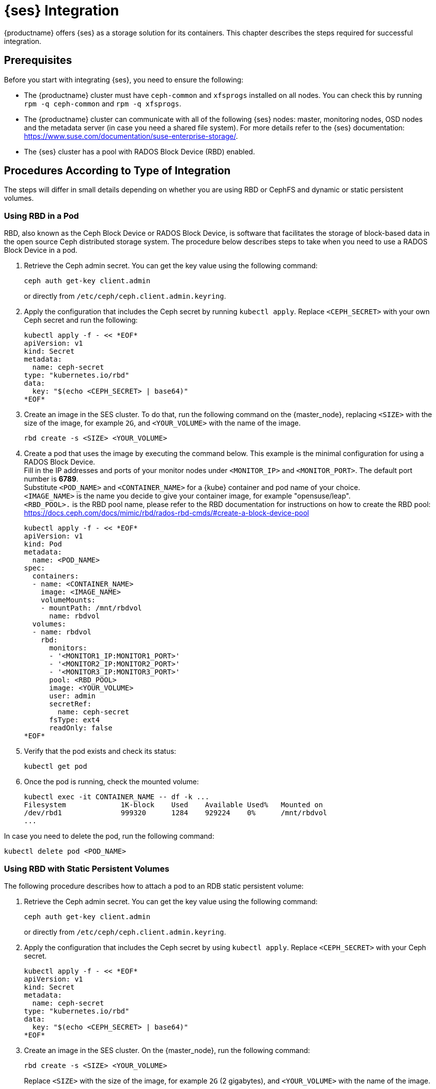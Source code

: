 [[ses-integration]]
= {ses} Integration

{productname} offers {ses} as a storage solution for its containers.
This chapter describes the steps required for successful integration.

== Prerequisites

Before you start with integrating {ses}, you need to ensure the following:

* The {productname} cluster must have `ceph-common` and `xfsprogs` installed on all nodes.
You can check this by running `rpm -q ceph-common` and `rpm -q xfsprogs`.
* The {productname} cluster can communicate with all of the following {ses} nodes:
master, monitoring nodes, OSD nodes and the metadata server (in case you need a shared file system).
For more details refer to the {ses} documentation:
https://www.suse.com/documentation/suse-enterprise-storage/.
* The {ses} cluster has a pool with RADOS Block Device (RBD) enabled.

== Procedures According to Type of Integration

The steps will differ in small details depending on whether you are using RBD or
CephFS and dynamic or static persistent volumes.


=== Using RBD in a Pod

RBD, also known as the Ceph Block Device or RADOS Block Device,
is software that facilitates the storage of block-based data in the open source
Ceph distributed storage system.
The procedure below describes steps to take when you need to use a RADOS Block Device in a pod.

. Retrieve the Ceph admin secret.
You can get the key value using the following command:
+
----
ceph auth get-key client.admin
----
or directly from `/etc/ceph/ceph.client.admin.keyring`.
. Apply the configuration that includes the Ceph secret by running `kubectl apply`.
Replace `<CEPH_SECRET>` with your own Ceph secret and run the following:
+

----
kubectl apply -f - << *EOF*
apiVersion: v1
kind: Secret
metadata:
  name: ceph-secret
type: "kubernetes.io/rbd"
data:
  key: "$(echo <CEPH_SECRET> | base64)"
*EOF*
----
. Create an image in the SES cluster.
To do that, run the following command on the {master_node},
replacing `<SIZE>` with the size of the image, for example `2G`,
and `<YOUR_VOLUME>` with the name of the image.
+

----
rbd create -s <SIZE> <YOUR_VOLUME>
----
+
. Create a pod that uses the image by executing the command below.
 This example is the minimal configuration for using a RADOS Block Device. +
 Fill in the IP addresses and ports of your monitor nodes under `<MONITOR_IP>` and `<MONITOR_PORT>`. The default port number is *6789*. +
 Substitute `<POD_NAME>` and `<CONTAINER_NAME>` for a {kube} container and pod name of your choice. +
 `<IMAGE_NAME>` is the name you decide to give your container image, for example "opensuse/leap". +
 `<RBD_POOL>.` is the RBD pool name,
 please refer to the RBD documentation for instructions on how to create the RBD pool:
 https://docs.ceph.com/docs/mimic/rbd/rados-rbd-cmds/#create-a-block-device-pool
+

----
kubectl apply -f - << *EOF*
apiVersion: v1
kind: Pod
metadata:
  name: <POD_NAME>
spec:
  containers:
  - name: <CONTAINER_NAME>
    image: <IMAGE_NAME>
    volumeMounts:
    - mountPath: /mnt/rbdvol
      name: rbdvol
  volumes:
  - name: rbdvol
    rbd:
      monitors:
      - '<MONITOR1_IP:MONITOR1_PORT>'
      - '<MONITOR2_IP:MONITOR2_PORT>'
      - '<MONITOR3_IP:MONITOR3_PORT>'
      pool: <RBD_POOL>
      image: <YOUR_VOLUME>
      user: admin
      secretRef:
        name: ceph-secret
      fsType: ext4
      readOnly: false
*EOF*
----
. Verify that the pod exists and check its status:
+

----
kubectl get pod
----
. Once the pod is running, check the mounted volume:
+

----
kubectl exec -it CONTAINER_NAME -- df -k ...
Filesystem             1K-block    Used    Available Used%   Mounted on
/dev/rbd1              999320      1284    929224    0%      /mnt/rbdvol
...
----

In case you need to delete the pod, run the following command:
----
kubectl delete pod <POD_NAME>
----

=== Using RBD with Static Persistent Volumes


The following procedure describes how to attach a pod to an RDB static persistent volume:

. Retrieve the Ceph admin secret.
You can get the key value using the following command:
+
----
ceph auth get-key client.admin
----
or directly from `/etc/ceph/ceph.client.admin.keyring`.
. Apply the configuration that includes the Ceph secret by using `kubectl apply`.
Replace `<CEPH_SECRET>` with your Ceph secret.
+

----
kubectl apply -f - << *EOF*
apiVersion: v1
kind: Secret
metadata:
  name: ceph-secret
type: "kubernetes.io/rbd"
data:
  key: "$(echo <CEPH_SECRET> | base64)"
*EOF*
----
. Create an image in the SES cluster. On the {master_node}, run the following command:
+

----
rbd create -s <SIZE> <YOUR_VOLUME>
----
+
Replace `<SIZE>` with the size of the image, for example `2G` (2 gigabytes),
and `<YOUR_VOLUME>` with the name of the image.
. Create the persistent volume:
+

----
kubectl apply -f - << *EOF*
apiVersion: v1
kind: PersistentVolume
metadata:
  name: <PV_NAME>
spec:
  capacity:
    storage: <SIZE>
  accessModes:
    - ReadWriteOnce
  rbd:
    monitors:
    - '<MONITOR1_IP:MONITOR1_PORT>'
    - '<MONITOR2_IP:MONITOR2_PORT>'
    - '<MONITOR3_IP:MONITOR3_PORT>'
    pool: <RDB_POOL>
    image: <YOUR_VOLUME>
    user: admin
    secretRef:
      name: ceph-secret
    fsType: ext4
    readOnly: false
*EOF*
----
+
Replace `<SIZE>` with the desired size of the volume.
Use the _gibibit_ notation, for example ``2Gi``.
. Create a persistent volume claim:
+

----
kubectl apply -f - << *EOF*
kind: PersistentVolumeClaim
apiVersion: v1
metadata:
  name: <PVC_NAME>
spec:
  accessModes:
    - ReadWriteOnce
  resources:
    requests:
      storage: SIZE
*EOF*
----
+
Replace `<SIZE>` with the desired size of the volume.
Use the _gibibit_ notation, for example ``2Gi``.
+
.Listing Volumes
NOTE: This persistent volume claim does not explicitly list the volume.
Persistent volume claims work by picking any volume that meets the criteria from a pool.
In this case we specified any volume with a size of 2G or larger.
When the claim is removed, the recycling policy will be followed.
+

. Create a pod that uses the persistent volume claim:
+

----
kubectl apply -f - <<*EOF*
apiVersion: v1
kind: Pod
metadata:
  name: <POD_NAME>
spec:
  containers:
  - name: <CONTAINER_NAME>
    image: <IMAGE_NAME>
    volumeMounts:
    - mountPath: /mnt/rbdvol
      name: rbdvol
  volumes:
  - name: rbdvol
    persistentVolumeClaim:
      claimName: <PV_NAME>
*EOF*
----
. Verify that the pod exists and its status:
+

----
kubectl get pod
----
. Once the pod is running, check the volume:
+

----
kubectl exec -it CONTAINER_NAME -- df -k ...
/dev/rbd3               999320      1284    929224   0% /mnt/rbdvol
...
----


In case you need to delete the pod, run the following command:

----
kubectl delete pod <CONTAINER_NAME>
----

.Deleting A Pod
[NOTE]
====
When you delete the pod, the persistent volume claim is deleted as well.
The RBD is not deleted.
====


[[_RBD-dynamic-persistent-volumes]]
=== Using RBD with Dynamic Persistent Volumes


The following procedure describes how to attach a pod to an RDB dynamic persistent volume.

. Retrieve the Ceph *admin* secret.
You can get the key value using the following command:
+
----
ceph auth get-key client.admin
----
or directly from `/etc/ceph/ceph.client.admin.keyring`.
. Apply the configuration that includes the Ceph secret by using `kubectl apply`.
Replace `<CEPH_SECRET>` with your Ceph secret.
+

----
kubectl apply -f - << *EOF*
apiVersion: v1
kind: Secret
metadata:
  name: ceph-secret-admin
type: "kubernetes.io/rbd"
data:
  key: "$(echo <CEPH_SECRET> | base64)"
*EOF*
----

. Create Ceph user on the SES cluster.
+

----
ceph auth get-or-create client.user mon "allow r" osd "allow class-read object_prefix rbd_children,
allow rwx pool=<RBD_POOL>" -o ceph.client.user.keyring
----
+
Replace `<RBD_POOL>` with the RBD pool name.

. For a dynamic persistent volume, you will also need a user key.
Retrieve the Ceph *user* secret by running:
+
----
ceph auth get-key client.user
----
or directly from `/etc/ceph/ceph.client.user.keyring`
. Apply the configuration that includes the Ceph secret by running the `kubectl apply` command,
replacing `<CEPH_SECRET>` with your own Ceph secret.
+

----
kubectl apply -f - << *EOF*
apiVersion: v1
kind: Secret
metadata:
  name: ceph-secret-user
type: "kubernetes.io/rbd"
data:
  key: "$(echo <CEPH_SECRET> | base64)"
*EOF*
----
. Create the storage class:
+

----
kubectl apply -f - << *EOF*
apiVersion: storage.k8s.io/v1beta1
kind: StorageClass
metadata:
  name: <SC_NAME>
  annotations:
    storageclass.beta.kubernetes.io/is-default-class: "true"
provisioner: kubernetes.io/rbd
parameters:
  monitors: <MONITOR1_IP:MONITOR1_PORT>, <MONITOR2_IP:MONITOR2_PORT>, <MONITOR3_IP:MONITOR3_PORT>
  adminId: admin
  adminSecretName: ceph-secret-admin
  adminSecretNamespace: default
  pool: <RBD_POOL>
  userId: user
  userSecretName: ceph-secret-user
*EOF*
----
. Create the persistent volume claim:
+

----
kubectl apply -f - << *EOF*
kind: PersistentVolumeClaim
apiVersion: v1
metadata:
  name: <PVC_NAME>
spec:
  accessModes:
  - ReadWriteOnce
  resources:
    requests:
      storage: <SIZE>
*EOF*
----
+
Replace `<SIZE>` with the desired size of the volume.
Use the _gibibit_ notation, for example ``2Gi``.

. Create a pod that uses the persistent volume claim.
+

----
kubectl apply -f - << *EOF*
apiVersion: v1
kind: Pod
metadata:
  name: <POD_NAME>
spec:
  containers:
  - name: <CONTAINER_NAME>
    image: <IMAGE_NAME>
    volumeMounts:
    - name: rbdvol
      mountPath: /mnt/rbdvol
      readOnly: false
  volumes:
  - name: rbdvol
    persistentVolumeClaim:
      claimName: <PVC_NAME>
*EOF*
----
. Verify that the pod exists and check its status.
+

----
kubectl get pod
----
. Once the pod is running, check the volume:
+

----
kubectl exec -it <CONTAINER_NAME> -- df -k ...
/dev/rbd3               999320      1284    929224   0% /mnt/rbdvol
...
----


In case you need to delete the pod, run the following command:

----
kubectl delete pod <CONTAINER_NAME>
----

.Deleting A Pod
[NOTE]
====
When you delete the pod, the persistent volume claim is deleted as well.
The RBD is not deleted.
====

=== Using CephFS in a Pod


The procedure below describes steps to take when you need to use a CephFS in a pod.

.Procedure: Using CephFS In A Pod


. Retrieve the Ceph admin secret.
You can get the key value using the following command:
+
----
ceph auth get-key client.admin
----
or directly from `/etc/ceph/ceph.client.admin.keyring`.
. Apply the configuration that includes the Ceph secret by running `kubectl apply`.
Replace `<CEPH_SECRET>` with your own Ceph secret and run the following:
+

----
kubectl apply -f - << *EOF*
apiVersion: v1
kind: Secret
metadata:
  name: ceph-secret
type: "kubernetes.io/rbd"
data:
  key: "$(echo <CEPH_SECRET> | base64)"
*EOF*
----
. Create a pod that uses the image by executing the following command.
This example shows the minimal configuration for a `CephFS` volume.
Fill in the IP addresses and ports of your monitor nodes. The default port number is ``6789``.
+

----
kubectl apply -f - << *EOF*
apiVersion: v1
kind: Pod
metadata:
  name: <POD_NAME>
spec:
  containers:
  - name: <CONTAINER_NAME>
    image: <IMAGE_NAME>
    volumeMounts:
    - mountPath: /mnt/cephfsvol
      name: ceph-vol
  volumes:
  - name: ceph-vol
    cephfs:
      monitors:
      - '<MONITOR1_IP:MONITOR1_PORT>'
      - '<MONITOR2_IP:MONITOR2_PORT>'
      - '<MONITOR3_IP:MONITOR3_PORT>'
      user: admin
      secretRef:
        name: ceph-secret-admin
      readOnly: false
*EOF*
----
. Verify that the pod exists and check its status:
+

----
kubectl get pod
----
. Once the pod is running, check the mounted volume:
+

----
kubectl exec -it <CONTAINER_NAME> -- df -k ...
172.28.0.6:6789,172.28.0.14:6789,172.28.0.7:6789:/  59572224       0  59572224   0% /mnt/cephfsvol
...
----


In case you need to delete the pod, run the following command:

----
kubectl delete pod <POD_NAME>
----

=== Using CephFS with Static Persistent Volumes


The following procedure describes how to attach a CephFS static persistent volume to a pod:

. Retrieve the Ceph admin secret.
You can get the key value using the following command:
+
----
ceph auth get-key client.admin
----
or directly from `/etc/ceph/ceph.client.admin.keyring`.
. Apply the configuration that includes the Ceph secret by running `kubectl apply`.
Replace `<CEPH_SECRET>` with your own Ceph secret and run the following:
+

----
kubectl apply -f - << *EOF*
apiVersion: v1
kind: Secret
metadata:
  name: ceph-secret
type: "kubernetes.io/rbd"
data:
  key: "$(echo <CEPH_SECRET> | base64)"
*EOF*
----
. Create the persistent volume:
+

----
kubectl apply -f - << *EOF*
apiVersion: v1
kind: PersistentVolume
metadata:
  name: <PV_NAME>
spec:
  capacity:
    storage: <SIZE>
  accessModes:
    - ReadWriteOnce
  cephfs:
    monitors:
    - '<MONITOR1_IP:MONITOR1_PORT>'
    - '<MONITOR2_IP:MONITOR2_PORT>'
    - '<MONITOR3_IP:MONITOR3_PORT>'
    user: admin
    secretRef:
      name: ceph-secret-admin
    readOnly: false
*EOF*
----
+
Replace `<SIZE>` with the desired size of the volume.
Use the _gibibit_ notation, for example ``2Gi``.
. Create a persistent volume claim:
+

----
kubectl apply -f - << *EOF*
kind: PersistentVolumeClaim
apiVersion: v1
metadata:
  name: <PVC_NAME>
spec:
  accessModes:
  - ReadWriteOnce
  resources:
    requests:
      storage: <SIZE>
*EOF*
----
+
Replace `<SIZE>` with the desired size of the volume.
Use the _gibibit_ notation, for example ``2Gi``.
+

. Create a pod that uses the persistent volume claim.
+

----
kubectl apply -f - << *EOF*
apiVersion: v1
kind: Pod
metadata:
  name: <POD_NAME>
spec:
  containers:
  - name: <CONTAINER_NAME>
    image: <IMAGE_NAME>
    volumeMounts:
    - mountPath: /mnt/cephfsvol
      name: cephfsvol
  volumes:
  - name: cephfsvol
    persistentVolumeClaim:
      claimName: <PVC_NAME>

*EOF*
----
. Verify that the pod exists and check its status.
+

----
kubectl get pod
----
. Once the pod is running, check the volume by running:
+

----
kubectl exec -it <CONTAINER_NAME> -- df -k ...
172.28.0.25:6789,172.28.0.21:6789,172.28.0.6:6789:/  76107776       0  76107776   0% /mnt/cephfsvol
...
----

In case you need to delete the pod, run the following command:

----
kubectl delete pod <CONTAINER_NAME>
----

.Deleting A Pod
[NOTE]
====
When you delete the pod, the persistent volume claim is deleted as well.
The cephFS is not deleted.
====
